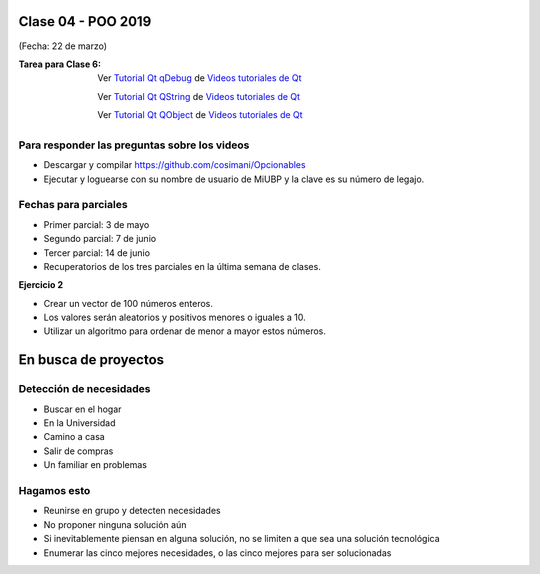 .. -*- coding: utf-8 -*-

.. _rcs_subversion:

Clase 04 - POO 2019
===================
(Fecha: 22 de marzo)

:Tarea para Clase 6:
	Ver `Tutorial Qt qDebug <https://www.youtube.com/watch?v=z4cespk-EMk>`_ de `Videos tutoriales de Qt <https://www.youtube.com/playlist?list=PL54fdmMKYUJvn4dAvziRopztp47tBRNum>`_

	Ver `Tutorial Qt QString <https://www.youtube.com/watch?v=gAfMOPKsgYk>`_ de `Videos tutoriales de Qt <https://www.youtube.com/playlist?list=PL54fdmMKYUJvn4dAvziRopztp47tBRNum>`_

	Ver `Tutorial Qt QObject <https://www.youtube.com/watch?v=cDE9hg_Ajwc>`_ de `Videos tutoriales de Qt <https://www.youtube.com/playlist?list=PL54fdmMKYUJvn4dAvziRopztp47tBRNum>`_


Para responder las preguntas sobre los videos
^^^^^^^^^^^^^^^^^^^^^^^^^^^^^^^^^^^^^^^^^^^^^

- Descargar y compilar `https://github.com/cosimani/Opcionables <https://github.com/cosimani/Opcionables>`_
- Ejecutar y loguearse con su nombre de usuario de MiUBP y la clave es su número de legajo.


Fechas para parciales
^^^^^^^^^^^^^^^^^^^^^

- Primer parcial: 3 de mayo
- Segundo parcial: 7 de junio
- Tercer parcial: 14 de junio
- Recuperatorios de los tres parciales en la última semana de clases.


**Ejercicio 2**

- Crear un vector de 100 números enteros.
- Los valores serán aleatorios y positivos menores o iguales a 10.
- Utilizar un algoritmo para ordenar de menor a mayor estos números.


En busca de proyectos
=====================

Detección de necesidades
^^^^^^^^^^^^^^^^^^^^^^^^

- Buscar en el hogar
- En la Universidad
- Camino a casa
- Salir de compras
- Un familiar en problemas

Hagamos esto
^^^^^^^^^^^^

- Reunirse en grupo y detecten necesidades
- No proponer ninguna solución aún
- Si inevitablemente piensan en alguna solución, no se limiten a que sea una solución tecnológica
- Enumerar las cinco mejores necesidades, o las cinco mejores para ser solucionadas





